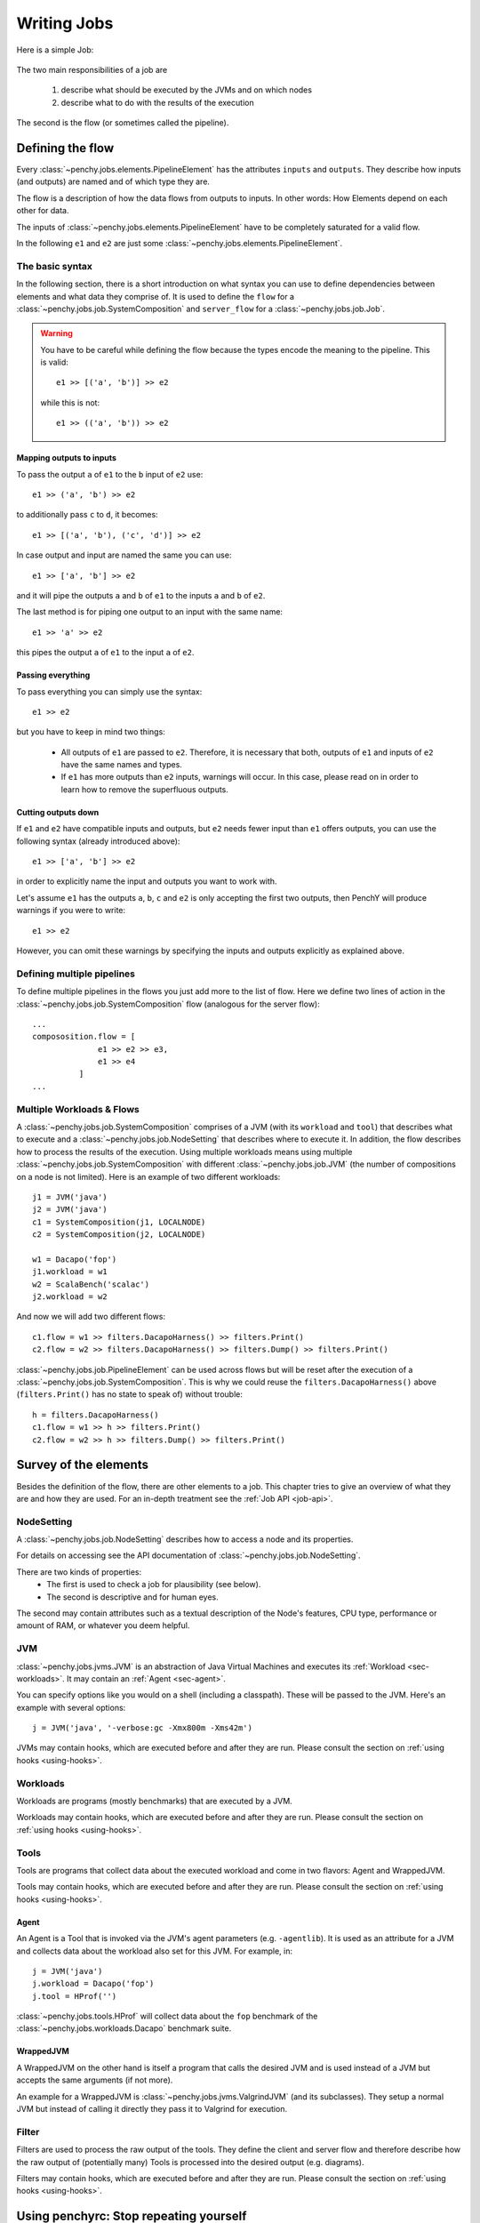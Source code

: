 ============
Writing Jobs
============

Here is a simple Job:

.. _sample-job:

  .. literalinclude:: commented_sample_job.py
        :language: python
        :linenos:
        :encoding: utf8


The two main responsibilities of a job are

    1. describe what should be executed by the JVMs and on which nodes
    2. describe what to do with the results of the execution

The second is the flow (or sometimes called the pipeline).

Defining the flow
=================

Every :class:`~penchy.jobs.elements.PipelineElement` has the attributes ``inputs``
and ``outputs``.
They describe how inputs (and outputs) are named and of which type they are.

The flow is a description of how the data flows from outputs to inputs. In other
words: How Elements depend on each other for data.

The inputs of :class:`~penchy.jobs.elements.PipelineElement` have to be
completely saturated for a valid flow.

In the following ``e1`` and ``e2`` are just some
:class:`~penchy.jobs.elements.PipelineElement`.

The basic syntax
----------------

In the following section, there is a short introduction on what syntax you can
use to define dependencies between elements and what data they comprise of.
It is used to define the ``flow`` for a
:class:`~penchy.jobs.job.SystemComposition` and ``server_flow`` for a
:class:`~penchy.jobs.job.Job`.

.. warning::

   You have to be careful while defining the flow because the types encode the
   meaning to the pipeline. This is valid::

     e1 >> [('a', 'b')] >> e2

   while this is not::

     e1 >> (('a', 'b')) >> e2

Mapping outputs to inputs
~~~~~~~~~~~~~~~~~~~~~~~~~

To pass the output ``a`` of ``e1`` to the ``b`` input of ``e2`` use::

  e1 >> ('a', 'b') >> e2

to additionally pass ``c`` to ``d``, it becomes::

  e1 >> [('a', 'b'), ('c', 'd')] >> e2

In case output and input are named the same you can use::

  e1 >> ['a', 'b'] >> e2

and it will pipe the outputs ``a`` and ``b`` of ``e1`` to the inputs ``a`` and
``b`` of ``e2``.

The last method is for piping one output to an input with the same name::

  e1 >> 'a' >> e2

this pipes the output ``a`` of ``e1`` to the input ``a`` of ``e2``.

Passing everything
~~~~~~~~~~~~~~~~~~

To pass everything you can simply use the syntax::

  e1 >> e2

but you have to keep in mind two things:

 * All outputs of ``e1`` are passed to ``e2``. Therefore, it is necessary that
   both, outputs of ``e1`` and inputs of ``e2`` have the same names and types.
 * If ``e1`` has more outputs than ``e2`` inputs, warnings will occur. In this
   case, please read on in order to learn how to remove the superfluous
   outputs.

Cutting outputs down
~~~~~~~~~~~~~~~~~~~~

If ``e1`` and ``e2`` have compatible inputs and outputs, but ``e2`` needs fewer
input than ``e1`` offers outputs, you can use the following syntax (already introduced
above)::

  e1 >> ['a', 'b'] >> e2

in order to explicitly name the input and outputs you want to work with.

Let's assume ``e1`` has the outputs ``a``, ``b``, ``c`` and ``e2`` is only
accepting the first two outputs, then PenchY will produce warnings if you were
to write::

  e1 >> e2

However, you can omit these warnings by specifying the inputs and outputs
explicitly as explained above.

Defining multiple pipelines
---------------------------

To define multiple pipelines in the flows you just add more to the list of flow.
Here we define two lines of action in the
:class:`~penchy.jobs.job.SystemComposition` flow (analogous for the server
flow)::

  ...
  compososition.flow = [
                e1 >> e2 >> e3,
                e1 >> e4
            ]
  ...

Multiple Workloads & Flows
--------------------------

A :class:`~penchy.jobs.job.SystemComposition` comprises of a JVM (with its
``workload`` and ``tool``) that describes what to execute and a
:class:`~penchy.jobs.job.NodeSetting` that describes where to execute it.
In addition, the flow describes how to process the results of the execution.
Using multiple workloads means using multiple
:class:`~penchy.jobs.job.SystemComposition` with different
:class:`~penchy.jobs.job.JVM` (the number of compositions on a node is not
limited). Here is an example of two different workloads::

  j1 = JVM('java')
  j2 = JVM('java')
  c1 = SystemComposition(j1, LOCALNODE)
  c2 = SystemComposition(j2, LOCALNODE)

  w1 = Dacapo('fop')
  j1.workload = w1
  w2 = ScalaBench('scalac')
  j2.workload = w2

And now we will add two different flows::

  c1.flow = w1 >> filters.DacapoHarness() >> filters.Print()
  c2.flow = w2 >> filters.DacapoHarness() >> filters.Dump() >> filters.Print()

:class:`~penchy.jobs.job.PipelineElement` can be used across flows but will be
reset after the execution of a :class:`~penchy.jobs.job.SystemComposition`.
This is why we could reuse the ``filters.DacapoHarness()`` above
(``filters.Print()`` has no state to speak of) without trouble::

  h = filters.DacapoHarness()
  c1.flow = w1 >> h >> filters.Print()
  c2.flow = w2 >> h >> filters.Dump() >> filters.Print()

Survey of the elements
======================

Besides the definition of the flow, there are other elements to a job.
This chapter tries to give an overview of what they are and how they are used.
For an in-depth treatment see the :ref:`Job API <job-api>`.

NodeSetting
-----------
A :class:`~penchy.jobs.job.NodeSetting` describes how to access a node and its
properties.

For details on accessing see the API documentation of :class:`~penchy.jobs.job.NodeSetting`.

There are two kinds of properties:
 * The first is used to check a job for plausibility (see below).
 * The second is descriptive and for human eyes.

The second may contain attributes such as a textual description of the Node's
features, CPU type, performance or amount of RAM, or whatever you deem helpful.

JVM
---

:class:`~penchy.jobs.jvms.JVM` is an abstraction of Java Virtual Machines and executes its :ref:`Workload <sec-workloads>`.
It may contain an :ref:`Agent <sec-agent>`.

You can specify options like you would on a shell (including a classpath). These
will be passed to the JVM. Here's an example with several options::

  j = JVM('java', '-verbose:gc -Xmx800m -Xms42m')

JVMs may contain hooks, which are executed before and after they are run.
Please consult the section on :ref:`using hooks <using-hooks>`.

.. _sec-workloads:

Workloads
---------

Workloads are programs (mostly benchmarks) that are executed by a JVM.

Workloads may contain hooks, which are executed before and after they are run.
Please consult the section on :ref:`using hooks <using-hooks>`.

Tools
-----

Tools are programs that collect data about the executed workload and come in two
flavors: Agent and WrappedJVM.

Tools may contain hooks, which are executed before and after they are run.
Please consult the section on :ref:`using hooks <using-hooks>`.

.. _sec-agent:

Agent
~~~~~

An Agent is a Tool that is invoked via the JVM's agent parameters (e.g.
``-agentlib``).
It is used as an attribute for a JVM and collects data about the workload also
set for this JVM. For example, in::

  j = JVM('java')
  j.workload = Dacapo('fop')
  j.tool = HProf('')

:class:`~penchy.jobs.tools.HProf` will collect data about the ``fop`` benchmark of the
:class:`~penchy.jobs.workloads.Dacapo` benchmark suite.


WrappedJVM
~~~~~~~~~~

A WrappedJVM on the other hand is itself a program that calls the desired JVM
and is used instead of a JVM but accepts the same arguments (if not more).

An example for a WrappedJVM is :class:`~penchy.jobs.jvms.ValgrindJVM` (and its
subclasses).
They setup a normal JVM but instead of calling it directly they pass it to
Valgrind for execution.

Filter
------

Filters are used to process the raw output of the tools. They define the
client and server flow and therefore describe how the raw output of
(potentially many) Tools is processed into the desired output (e.g. diagrams).

Filters may contain hooks, which are executed before and after they are run.
Please consult the section on :ref:`using hooks <using-hooks>`.

Using penchyrc: Stop repeating yourself
=======================================

To avoid duplication of settings (such as :class:`penchy.jobs.job.NodeSetting` or user names),
there is a possibility to use a configuration file (:file:`penchyrc`), and put
frequently used settings there.

The configuration is a Python module, and you can put any Python code there.
If you do not specify where :file:`penchyrc` is located (in the penchy invocation:
``penchy --config <file>``), it will be assumed to be in :file:`$HOME/.penchyrc`.

To use :file:`penchyrc`, you have to import the ``config`` module. The header of
the :ref:`sample job <sample-job>` above::

  import os
  from penchy.jobs import *

  node = NodeSetting('localhost', 22, os.environ['USER'], '/tmp', '/usr/bin')

would become this::

  from penchy.jobs import *
  import config

  node = config.LOCALNODE

given a :file:`penchyrc` that looks like this::

  import os
  from penchy.jobs import NodeSetting

  LOCALNODE = NodeSetting('localhost', 22, os.environ['USER'], '/tmp', '/usr/bin')

Defining Timeouts
=================

PenchY allows the definition of timeouts in order to automatically
terminate JVMs. These timeouts can be defined in your job like so::

    node = NodeSetting(..., timeout_factor=2)
    jvm = jvms.JVM=(..., timeout_factor=3)
    jvm.workload = workloads.ScalaBench(..., timeout=5)

where the workload defines an absolute timeout value and the other
two add the possibility to add a factor which will get multiplied
with the workload timeout.

.. warning::

    It is very important to understand that these timeouts are defined
    per execution of the JVM.

    Let's say your timeout is 10 seconds, than a Scalabench run with
    4 iterations may not exceed 10 seconds in total.

    However, when Scalabench is asked to run 10 invocations, these
    invocations should **each** not take longer than 10 seconds.

Before the exeuction of the JVM, the PenchY client will ask the server
to start a timeout, after which it should step in and remotely terminate
the JVM. Once the JVM has finished what it was asked to, the client
will ask the server to stop the timeout again. This process is repeated
for every run of the JVM.

.. note::

    Timeouts do not affect any filters you might want to use. When
    your filters don't terminate, the timeout won't terminate them
    either.

.. _using-hooks:

Using Hooks
===========

PenchY allows the definition of hooks which can execute an arbitrary
command before and after the execution of a JVM. In general, a Hook
will execute two functions, ``setup`` and ``teardown``, which will
be execute before and after the JVM run, respectively.

There are two ways to define these hooks:

Simple Declaration
------------------

In simple cases where you want to execute a single command, PenchY
provides a convenience method::

    jvm = JVM('java')
    jvm.hooks.append(Hook(setup=lambda: dosomething(),
                          teardown=lambda: dosomething()))

Using this method, you can write simple hooks that will, for instance,
delete files you might have created in your benchmark run.

Advanced Declaration
--------------------

In cases where you need more control, you can subclass
:class:`~penchy.jobs.hooks.BaseHook` like so::

    jvm = JVM('java')
    class MyHook(hooks.BaseHook):
        def setup(self):
            # do something
            pass

        def teardown(self):
            # do something
            pass

    myhook = MyHook()
    jvm.hooks.append(myhook)

This will give you the most power over the definition of actions which
should take place before and after the execution of a JVM.

Execution Hook
--------------

PenchY comes with :class:`~penchy.jobs.hooks.ExecuteHook`, which is
a simple Hook that is supposed to make the exeuction of programs
easier. It allows you to pass a command along with it's arguments
which will get started before the exeuction and terminated afterwards
(if neccessary)::

    jvm = JVM('java')
    myhook = hooks.ExecuteHook('myprogram')
    jvm.hooks.append(myhook)

Upon teardown, the returncode will be checked. If the program has
not terminated yet, the Hook itself will terminate it.

Testing Jobs
============

To avoid bad surprises we offer two methods to test a job without running it
fullscale.

The first is plausibility checking which does a static analysis if a job can run
on the given nodes (availability of JVMs and Tools) and if the pipeline is
saturated and the expected types are delivered.
A successful check does not guarantee that the job will execute fine but
increases the likelihood and catches mistakes early on.

The second is running it locally which actually executes the job but does not
use the network or other nodes.
This also means that its applicability is limited to jobs that are executed on
``localhost`` but can be used as a test balloon for larger jobs.

Checking for plausibility
-------------------------

To check for plausibility you can use ``penchy --check <jobfile>``.
As outlined above it checks for each :class:`~penchy.jobs.job.SystemComposition` if

- the JVMs are present on the nodes (if configured)
- all JVMs have a workload
- components are runable on the node's OS

and for the pipeline if

- each :class:`~penchy.jobs.element.PipelineElement` receives the expected input
  (correct names and types)

Running the job locally
-----------------------

To run the job locally you can use ``penchy --run-locally <jobfile>``.
It will run all :class:`~penchy.jobs.job.SystemComposition` on the ``localhost``
node directly and not via deployment and SSH.
